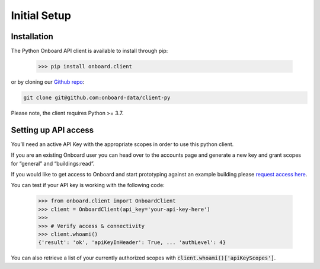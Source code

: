Initial Setup
=============

Installation
------------

The Python Onboard API client is available to install through pip:

   >>> pip install onboard.client

or by cloning our `Github repo <https://github.com/onboard-data/client-py/>`_:

.. code-block:: bash

   git clone git@github.com:onboard-data/client-py

Please note, the client requires Python >= 3.7.

Setting up API access
---------------------

You’ll need an active API Key with the appropriate scopes in order to use this python client.

If you are an existing Onboard user you can head over to the accounts page and generate a new key and grant scopes for “general” and “buildings:read”.

If you would like to get access to Onboard and start prototyping against an example building please `request access here <https://www.onboarddata.io/contact-us>`_.

You can test if your API key is working with the following code:

   >>> from onboard.client import OnboardClient
   >>> client = OnboardClient(api_key='your-api-key-here')
   >>>
   >>> # Verify access & connectivity
   >>> client.whoami()
   {'result': 'ok', 'apiKeyInHeader': True, ... 'authLevel': 4}

You can also retrieve a list of your currently authorized scopes with :code:`client.whoami()['apiKeyScopes']`.
